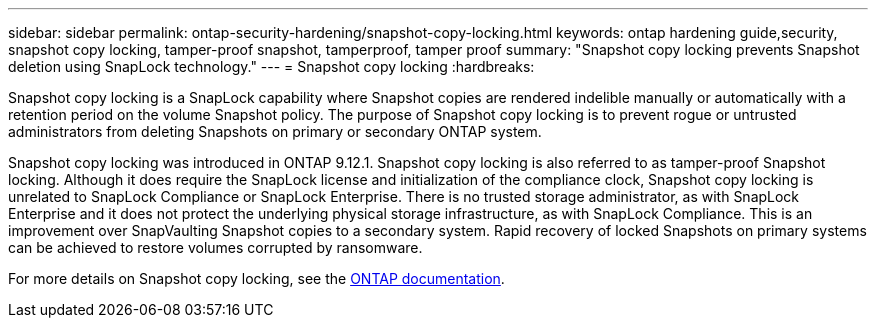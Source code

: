 ---
sidebar: sidebar
permalink: ontap-security-hardening/snapshot-copy-locking.html
keywords: ontap hardening guide,security, snapshot copy locking, tamper-proof snapshot, tamperproof, tamper proof
summary: "Snapshot copy locking prevents Snapshot deletion using SnapLock technology."
---
= Snapshot copy locking
:hardbreaks:

:icons: font
:linkattrs:
:imagesdir: ../media

[.lead]
Snapshot copy locking is a SnapLock capability where Snapshot copies are rendered indelible manually or automatically with a retention period on the volume Snapshot policy. The purpose of Snapshot copy locking is to prevent rogue or untrusted administrators from deleting Snapshots on primary or secondary ONTAP system.

Snapshot copy locking was introduced in ONTAP 9.12.1.  Snapshot copy locking is also referred to as tamper-proof Snapshot locking. Although it does require the SnapLock license and initialization of the compliance clock, Snapshot copy locking is unrelated to SnapLock Compliance or SnapLock Enterprise. There is no trusted storage administrator, as with SnapLock Enterprise and it does not protect the underlying physical storage infrastructure, as with SnapLock Compliance.  This is an improvement over SnapVaulting Snapshot copies to a secondary system. Rapid recovery of locked Snapshots on primary systems can be achieved to restore volumes corrupted by ransomware.

For more details on Snapshot copy locking, see the link:https://docs.netapp.com/us-en/ontap/snaplock/snapshot-lock-concept.html[ONTAP documentation].

//6-24-24 ontapdoc-1938
